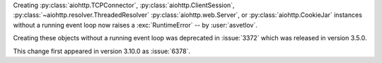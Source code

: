 Creating :py:class:`aiohttp.TCPConnector`, :py:class:`aiohttp.ClientSession`, :py:class:`~aiohttp.resolver.ThreadedResolver` :py:class:`aiohttp.web.Server`, or :py:class:`aiohttp.CookieJar` instances without a running event loop now raises a :exc:`RuntimeError` -- by :user:`asvetlov`.

Creating these objects without a running event loop was deprecated in :issue:`3372` which was released in version 3.5.0.

This change first appeared in version 3.10.0 as :issue:`6378`.
